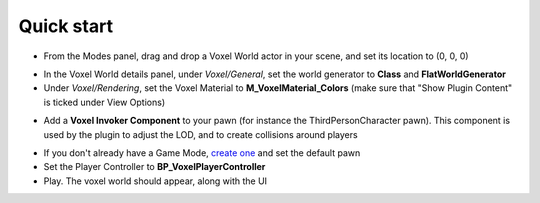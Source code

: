 Quick start
===========

.. raw:: html

    <div class="video-container"><iframe src="https://www.youtube.com/embed/EpXu9kqFoSM?rel=0" frameborder="0" allowfullscreen></iframe></div>
    
.. raw:: html

	<p></p>

* From the Modes panel, drag and drop a Voxel World actor in your scene, and set its location to (0, 0, 0)

.. image:: img/quickstart_modes.png

* In the Voxel World details panel, under *Voxel/General*, set the world generator to **Class** and **FlatWorldGenerator**
* Under *Voxel/Rendering*, set the Voxel Material to **M_VoxelMaterial_Colors** (make sure that "Show Plugin Content" is ticked under View Options)

.. image:: img/quickstart_details.png

* Add a **Voxel Invoker Component** to your pawn (for instance the ThirdPersonCharacter pawn). This component is used by the plugin to adjust the LOD, and to create collisions around players

.. image:: img/quickstart_voxelinvoker.png

* If you don't already have a Game Mode, `create one`_ and set the default pawn

* Set the Player Controller to **BP_VoxelPlayerController**

* Play. The voxel world should appear, along with the UI

.. image:: img/quickstart_play.png

.. _create one: https://docs.unrealengine.com/latest/INT/Gameplay/HowTo/SettingUpAGameMode/Blueprints/
